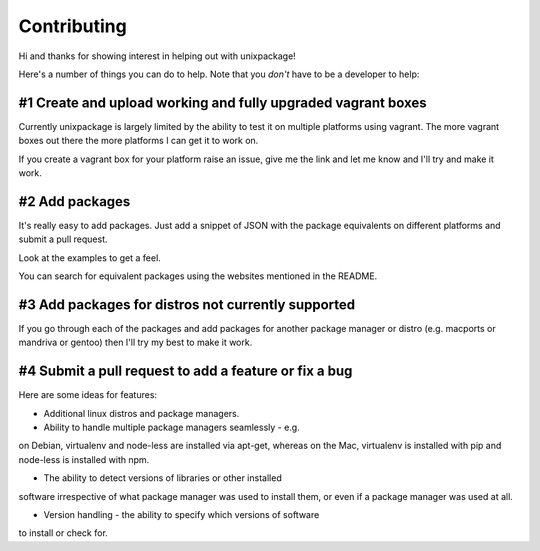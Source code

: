 Contributing
============

Hi and thanks for showing interest in helping out with unixpackage!

Here's a number of things you can do to help. Note that you *don't*
have to be a developer to help:

#1 Create and upload working and fully upgraded vagrant boxes
-------------------------------------------------------------

Currently unixpackage is largely limited by the ability to test
it on multiple platforms using vagrant. The more vagrant boxes
out there the more platforms I can get it to work on.

If you create a vagrant box for your platform raise an issue,
give me the link and let me know and I'll try and make it work.

#2 Add packages
---------------

It's really easy to add packages. Just add a snippet of JSON with the
package equivalents on different platforms and submit a pull request.

Look at the examples to get a feel.

You can search for equivalent packages using the websites mentioned
in the README.

#3 Add packages for distros not currently supported
---------------------------------------------------

If you go through each of the packages and add packages for another
package manager or distro (e.g. macports or mandriva or gentoo)
then I'll try my best to make it work.


#4 Submit a pull request to add a feature or fix a bug
------------------------------------------------------

Here are some ideas for features:

* Additional linux distros and package managers.

* Ability to handle multiple package managers seamlessly - e.g.
on Debian, virtualenv and node-less are installed via apt-get,
whereas on the Mac, virtualenv is installed with pip and node-less
is installed with npm.

* The ability to detect versions of libraries or other installed
software irrespective of what package manager was used to install them,
or even if a package manager was used at all.

* Version handling - the ability to specify which versions of software
to install or check for.
